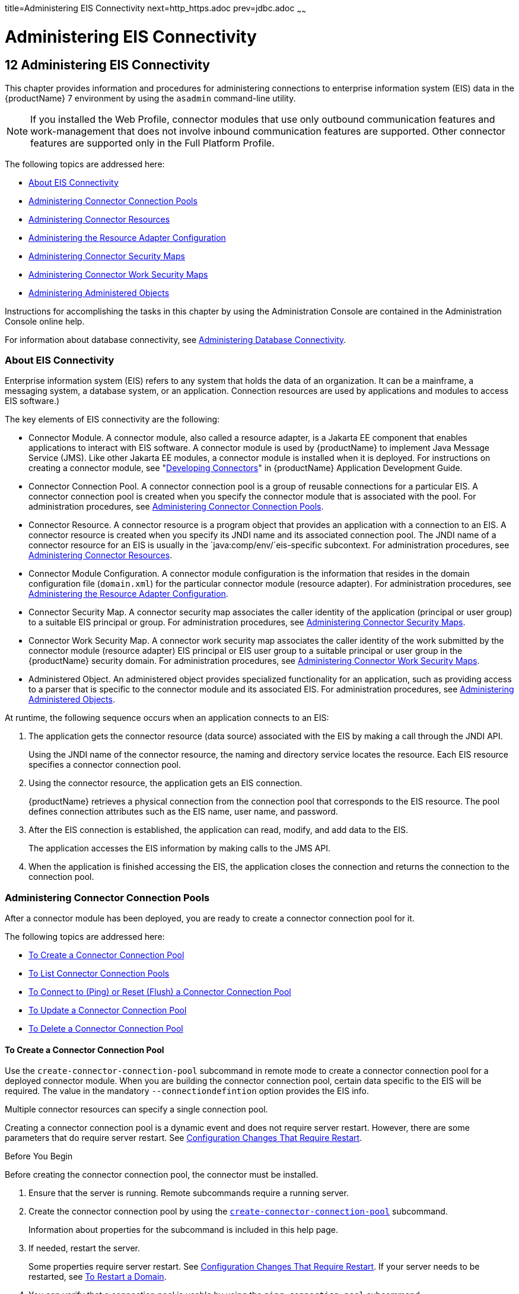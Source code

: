 title=Administering EIS Connectivity
next=http_https.adoc
prev=jdbc.adoc
~~~~~~

= Administering EIS Connectivity

[[abllp]]


[[administering-eis-connectivity]]
== 12 Administering EIS Connectivity

This chapter provides information and procedures for administering
connections to enterprise information system (EIS) data in the {productName} 7 environment by using the `asadmin` command-line utility.


[NOTE]
====
If you installed the Web Profile, connector modules that use only
outbound communication features and work-management that does not
involve inbound communication features are supported. Other connector
features are supported only in the Full Platform Profile.
====


The following topics are addressed here:

* <<About EIS Connectivity>>
* <<Administering Connector Connection Pools>>
* <<Administering Connector Resources>>
* <<Administering the Resource Adapter Configuration>>
* <<Administering Connector Security Maps>>
* <<Administering Connector Work Security Maps>>
* <<Administering Administered Objects>>

Instructions for accomplishing the tasks in this chapter by using the
Administration Console are contained in the Administration Console
online help.

For information about database connectivity, see
xref:jdbc.adoc#administering-database-connectivity[Administering Database Connectivity].

[[about-eis-connectivity]]

=== About EIS Connectivity

Enterprise information system (EIS) refers to any system that holds the
data of an organization. It can be a mainframe, a messaging system, a
database system, or an application. Connection resources are used by
applications and modules to access EIS software.)

The key elements of EIS connectivity are the following:

* Connector Module. A connector module, also called a resource adapter,
is a Jakarta EE component that enables applications to interact with EIS
software. A connector module is used by {productName} to implement
Java Message Service (JMS). Like other Jakarta EE modules, a connector
module is installed when it is deployed. For instructions on creating a
connector module, see "link:application-development-guide/connectors.html#bealk[Developing Connectors]" in
{productName} Application Development Guide.
* Connector Connection Pool. A connector connection pool is a group of
reusable connections for a particular EIS. A connector connection pool
is created when you specify the connector module that is associated with
the pool. For administration procedures, see xref:#administering-connector-connection-pools[Administering
Connector Connection Pools].
* Connector Resource. A connector resource is a program object that
provides an application with a connection to an EIS. A connector
resource is created when you specify its JNDI name and its associated
connection pool. The JNDI name of a connector resource for an EIS is
usually in the `java:comp/env/`eis-specific subcontext. For
administration procedures, see xref:#administering-connector-resources[Administering Connector
Resources].
* Connector Module Configuration. A connector module configuration is
the information that resides in the domain configuration file
(`domain.xml`) for the particular connector module (resource adapter).
For administration procedures, see xref:#administering-the-resource-adapter-configuration[Administering the
Resource Adapter Configuration].
* Connector Security Map. A connector security map associates the caller
identity of the application (principal or user group) to a suitable EIS
principal or group. For administration procedures, see
<<Administering Connector Security Maps>>.
* Connector Work Security Map. A connector work security map associates
the caller identity of the work submitted by the connector module
(resource adapter) EIS principal or EIS user group to a suitable
principal or user group in the {productName} security domain. For
administration procedures, see xref:#administering-connector-work-security-maps[Administering Connector Work
Security Maps].
* Administered Object. An administered object provides specialized
functionality for an application, such as providing access to a parser
that is specific to the connector module and its associated EIS. For
administration procedures, see xref:#administering-administered-objects[Administering Administered
Objects].

At runtime, the following sequence occurs when an application connects
to an EIS:

1. The application gets the connector resource (data source) associated
with the EIS by making a call through the JNDI API.
+
Using the JNDI name of the connector resource, the naming and directory
service locates the resource. Each EIS resource specifies a connector
connection pool.
2. Using the connector resource, the application gets an EIS
connection.
+
{productName} retrieves a physical connection from the connection
pool that corresponds to the EIS resource. The pool defines connection
attributes such as the EIS name, user name, and password.
3. After the EIS connection is established, the application can read,
modify, and add data to the EIS.
+
The application accesses the EIS information by making calls to the JMS
API.
4. When the application is finished accessing the EIS, the application
closes the connection and returns the connection to the connection pool.

[[administering-connector-connection-pools]]

=== Administering Connector Connection Pools

After a connector module has been deployed, you are ready to create a
connector connection pool for it.

The following topics are addressed here:

* <<To Create a Connector Connection Pool>>
* <<To List Connector Connection Pools>>
* xref:#to-connect-to-ping-or-reset-flush-a-connector-connection-pool[To Connect to (Ping) or Reset (Flush) a Connector
Connection Pool]
* <<To Update a Connector Connection Pool>>
* <<To Delete a Connector Connection Pool>>

[[to-create-a-connector-connection-pool]]

==== To Create a Connector Connection Pool

Use the `create-connector-connection-pool` subcommand in remote mode to
create a connector connection pool for a deployed connector module. When
you are building the connector connection pool, certain data specific to
the EIS will be required. The value in the mandatory
`--connectiondefintion` option provides the EIS info.

Multiple connector resources can specify a single connection pool.

Creating a connector connection pool is a dynamic event and does not
require server restart. However, there are some parameters that do
require server restart. See xref:overview.adoc#configuration-changes-that-require-restart[Configuration
Changes That Require Restart].

Before You Begin

Before creating the connector connection pool, the connector must be
installed.

1. Ensure that the server is running. Remote subcommands require a running server.
2. Create the connector connection pool by using the
link:reference-manual/create-connector-connection-pool.html#create-connector-connection-pool[`create-connector-connection-pool`] subcommand.
+
Information about properties for the subcommand is included in this help
page.
3. If needed, restart the server.
+
Some properties require server restart. See
xref:overview.adoc#configuration-changes-that-require-restart[Configuration Changes That Require Restart]. If
your server needs to be restarted, see xref:domains.adoc#to-restart-a-domain[To Restart
a Domain].
4. You can verify that a connection pool is usable by using the
`ping-connection-pool` subcommand.
+
For instructions, see xref:jdbc.adoc#to-contact-ping-a-connection-pool[To Contact (Ping) a Connection
Pool].

[[giocc]]
Example 12-1 Creating a Connector Connection Pool

This example creates the new `jms/qConnPool` pool for the
`jakarta.jms.QueueConnectionFactory` connector module.

[source]
----
asadmin> create-connector-connection-pool --steadypoolsize 20 --maxpoolsize 100
--poolresize 2 --maxwait 60000 --raname jmsra --connectiondefinition
jakarta.jms.QueueConnectionFactory jms/qConnPool

Command create-connector-connection-pool executed successfully
----

See Also

You can also view the full syntax and options of the subcommand by
typing `asadmin help create-connector-connection-pool` at the command
line.

[[to-list-connector-connection-pools]]

==== To List Connector Connection Pools

Use the `list-connector-connection-pools` subcommand in remote mode to
list the pools that have been created.

1. Ensure that the server is running. Remote subcommands require a running server.
2. List the connector connection pools by using the
link:reference-manual/list-connector-connection-pools.html#list-connector-connection-pools[`list-connector-connection-pools`] subcommand.

[[giody]]
Example 12-2 Listing Connector Connection Pools

This example lists the existing connector connection pools.

[source]
----
asadmin> list-connector-connection-pools
jms/qConnPool
Command list-connector-connection-pools executed successfully
----

See Also

You can also view the full syntax and options of the subcommand by
typing `asadmin help list-connector-connection-pools` at the command
line.

[[to-connect-to-ping-or-reset-flush-a-connector-connection-pool]]

==== To Connect to (Ping) or Reset (Flush) a Connector Connection Pool

Use the `ping-connection-pool` or `flush-connection-pool` subcommands in
remote mode to perform these tasks on a connection pools. See
xref:jdbc.adoc#to-contact-ping-a-connection-pool[To Contact (Ping) a Connection Pool] or
xref:jdbc.adoc#to-reset-flush-a-connection-pool[To Reset (Flush) a Connection Pool] for
instructions.

1. Ensure that the server is running. Remote subcommands require a running server.
2. Connect to or reset a connector connection pool by using the
link:reference-manual/flush-connection-pool.html#flush-connection-pool[`flush-connection-pool`] subcommand or the
link:reference-manual/ping-connection-pool.html#ping-connection-pool[`ping-connection-pool`] subcommand.

[[to-update-a-connector-connection-pool]]

==== To Update a Connector Connection Pool

Use the `get` and `set` subcommands to view and change the values of the
connector connection pool properties.

1. List the connector connection pools by using the
link:reference-manual/list-connector-connection-pools.html#list-connector-connection-pools[`list-connector-connection-pools`] subcommand.
2. View the properties of the connector connection pool by using the
link:reference-manual/get.html#get[`get`] subcommand. For example:
+
[source]
----
asadmin> get domain.resources.connector-connection-pool.conectionpoolname.*
----
3. Set the property of the connector connection pool by using the
link:reference-manual/set.html#set[`set`] subcommand.
For example:
+
[source]
----
asadmin> set domain.resources.connector-connection-pool
.conectionpoolname.validate-atmost-once-period-in-seconds=3
----
4. If needed, restart the server. Some properties require server restart.
See xref:overview.adoc#configuration-changes-that-require-restart[Configuration Changes That Require Restart].
If your server needs to be restarted, see xref:domains.adoc#to-restart-a-domain[To Restart a Domain].

[[to-delete-a-connector-connection-pool]]

==== To Delete a Connector Connection Pool

Use the `delete-connector-connection-pool` subcommand in remote mode to
remove a connector connection pool.

1. Ensure that the server is running. Remote subcommands require a running server.
2. List the connector connection pools by using the
link:reference-manual/list-connector-connection-pools.html#list-connector-connection-pools[`list-connector-connection-pools`] subcommand.
3. If necessary, notify users that the connector connection pool is being deleted.
4. Delete the connector connection pool by using the
link:reference-manual/delete-connector-connection-pool.html#delete-connector-connection-pool[`delete-connector-connection-pool`] subcommand.

[[giohd]]
Example 12-3 Deleting a Connector Connection Pool

This example deletes the connection pool named `jms/qConnPool`.

[source]
----
asadmin> delete-connector-connection-pool --cascade=false jms/qConnPool
Command delete-connector-connection-pool executed successfully
----

See Also

You can also view the full syntax and options of the subcommand by
typing `asadmin help delete-connector-connection-pool` at the command
line.

[[administering-connector-resources]]

=== Administering Connector Resources

A connector resource provides an application or module with the means of
connecting to an EIS. Typically, you create a connector resource for
each EIS that is accessed by the applications deployed in the domain.

The following topics are addressed here:

* <<To Create a Connector Resource>>
* <<To List Connector Resources>>
* <<To Update a Connector Resource>>
* <<To Delete a Connector Resource>>

[[to-create-a-connector-resource]]

==== To Create a Connector Resource

Use the `create-connector-resource` subcommand in remote mode to
register a new connector resource with its JNDI name.

Creating a connector resource is a dynamic event and does not require
server restart. However, there are some parameters that do require
server restart. See xref:overview.adoc#configuration-changes-that-require-restart[Configuration Changes That
Require Restart].

Before You Begin

Before creating a connector resource, you must first create a connector
connection pool. For instructions, see xref:#to-create-a-connector-connection-pool[To Create a Connector
Connection Pool].

1. Ensure that the server is running. Remote subcommands require a running server.
2. Create the connector resource by using the
link:reference-manual/create-connector-resource.html#create-connector-resource[`create-connector-resource`] subcommand.
+
Information about properties for the subcommand is included in this help
page.
3. If needed, restart the server.
+
Some properties require server restart. See
xref:overview.adoc#configuration-changes-that-require-restart[Configuration Changes That Require Restart]. If
your server needs to be restarted, see xref:domains.adoc#to-restart-a-domain[To Restart
a Domain].

[[giogn]]
Example 12-4 Creating a Connector Resource

This example creates a new resource named `jms/qConnFactory` for the
`jms/qConnPool` connection pool.

[source]
----
asadmin> create-connector-resource --poolname jms/qConnPool
--description "creating sample connector resource" jms/qConnFactory
Command create-connector-resource executed successfully
----

See Also

You can also view the full syntax and options of the subcommand by
typing `asadmin help create-connector-resource` at the command line.

[[to-list-connector-resources]]

==== To List Connector Resources

Use the `list-connector-resources` subcommand in remote mode to list the
connector resources that have been created.

1. Ensure that the server is running. Remote subcommands require a running server.
2. List the connector connection pools by using the
link:reference-manual/list-connector-resources.html#list-connector-resources[`list-connector-resources`] subcommand.

[[gioia]]
Example 12-5 Listing Connector Resources

This example lists the existing connector resources.

[source]
----
asadmin> list-connector-resources
jms/qConnFactory
Command list-connector-resources executed successfully
----

See Also

You can also view the full syntax and options of the subcommand by
typing `asadmin help list-connector-resources` at the command line.

[[to-update-a-connector-resource]]

==== To Update a Connector Resource

Use the `get` and `set` subcommands to view and change the values of the
connector resource properties.

1. List the connector connection pools by using the
link:reference-manual/list-connector-resources.html#list-connector-resources[`list-connector-resources`] subcommand.
2. View the properties of the connector resource by using the
link:reference-manual/get.html#get[`get`] subcommand.
For example
+
[source]
----
asadmin> get domain.resources.connector-resource.jms/qConnFactory
----
3. Set the property of the connector resource by using the
link:reference-manual/set.html#set[`set`] subcommand.
For example:
+
[source]
----
asadmin> set domain.resources.connector-resource.jms/qConnFactory.enabled=true
----
4. If needed, restart the server. Some properties require server restart.
See xref:overview.adoc#configuration-changes-that-require-restart[Configuration Changes That Require Restart].
If your server needs to be restarted, see xref:domains.adoc#to-restart-a-domain[To Restart a Domain].

[[to-delete-a-connector-resource]]

==== To Delete a Connector Resource

Use the `delete-connector-resource` subcommand in remote mode to remove
a connector resource by specifying the JNDI name.

Before You Begin

Before deleting a resource, all associations with the resource must be removed.

1. Ensure that the server is running. Remote subcommands require a running server.
2. List the connector connection pools by using the
link:reference-manual/list-connector-resources.html#list-connector-resources[`list-connector-resources`] subcommand.
3. If necessary, notify users that the connector resource is being deleted.
4. Delete the connector resource by using the
link:reference-manual/delete-connector-resource.html#delete-connector-resource[`delete-connector-resource`] subcommand.

[[giokh]]
Example 12-6 Deleting a Connector Resource

This example deletes the `jms/qConnFactory` connector resource.

[source]
----
asadmin> delete-connector-resource jms/qConnFactory
Command delete-connector-resources executed successfully
----

See Also

You can also view the full syntax and options of the subcommand by
typing `asadmin help delete-connector-resource` at the command line.

[[administering-the-resource-adapter-configuration]]

=== Administering the Resource Adapter Configuration

The following topics are addressed here:

* xref:#to-create-configuration-information-for-a-resource-adapter[To Create Configuration Information for a Resource
Adapter]
* <<To List Resource Adapter Configurations>>
* <<To Update a Resource Adapter Configuration>>
* <<To Delete a Resource Adapter Configuration>>

[[to-create-configuration-information-for-a-resource-adapter]]

==== To Create Configuration Information for a Resource Adapter

Use the `create-resource-adapter-config` subcommand in remote mode to
create configuration information for a resource adapter, also known as a
connector module. You can run the subcommand before deploying a resource
adapter, so that the configuration information is available at the time
of deployment. The resource adapter configuration can also be created
after the resource adapter is deployed. In this situation, the resource
adapter is restarted with the new configuration.

1. Ensure that the server is running. Remote subcommands require a running server.
2. Create configuration information by using the
link:reference-manual/create-resource-adapter-config.html#create-resource-adapter-config[`create-resource-adapter-config`] subcommand.
+
Information about properties for the subcommand is included in this help
page.

[[gionp]]
Example 12-7 Creating a Resource Adapter Configuration

This example creates the configuration for resource adapter `ra1`.

[source]
----
asadmin> create-resource-adapter-config --property foo=bar
--threadpoolid mycustomerthreadpool ra1
Command create-resource-adapter-config executed successfully
----

See Also

You can also view the full syntax and options of the subcommand by
typing `asadmin help create-resource-adapter-config` at the command
line.

[[to-list-resource-adapter-configurations]]

==== To List Resource Adapter Configurations

Use the `list-resource-adapter-configs` subcommand in remote mode to
list the configuration information contained in the domain configuration
file (`domain.xml`) for the specified resource adapter (connector
module).

1. Ensure that the server is running. Remote subcommands require a running server.
2. List the configurations for a resource adapter by using the
link:reference-manual/list-resource-adapter-configs.html#list-resource-adapter-configs[`list-resource-adapter-configs`] subcommand.

[[gioof]]
Example 12-8 Listing Configurations for a Resource Adapter

This example lists all the resource adapter configurations.

[source]
----
asadmin> list-resource-adapter-configs
ra1
ra2
Command list-resource-adapter-configs executed successfully
----

See Also

You can also view the full syntax and options of the subcommand by
typing `asadmin help list-resource-adapter-configs` at the command line.

[[to-update-a-resource-adapter-configuration]]

==== To Update a Resource Adapter Configuration

Use the `get` and `set` subcommands to view and change the values of the
resource adapter configuration properties.

1. List the configurations for a resource adapter by using the
link:reference-manual/list-resource-adapter-configs.html#list-resource-adapter-configs[`list-resource-adapter-configs`] subcommand.
2. View the properties of the connector resource by using the
link:reference-manual/get.html#get[`get`] subcommand.
For example:
+
[source]
----
asadmin>get domain.resources.resource-adapter-config.ra1.*
----
3. Set the property of the connector resource by using the
link:reference-manual/set.html#set[`set`] subcommand.
For example:
+
[source]
----
asadmin> set domain.resources.resource-adapter-config.ra1.raSpecificProperty=value
----

[[to-delete-a-resource-adapter-configuration]]

==== To Delete a Resource Adapter Configuration

Use the `delete-resource-adapter-config` subcommand in remote mode to
delete the configuration information contained in the domain
configuration file (`domain.xml`) for a specified resource adapter
(connector module).

1. Ensure that the server is running. Remote subcommands require a running server.
2. List the configurations for a resource adapter by using the
link:reference-manual/list-resource-adapter-configs.html#list-resource-adapter-configs[`list-resource-adapter-configs`] subcommand.
3. Delete the configuration for a resource adapter by using the
link:reference-manual/delete-resource-adapter-config.html#delete-resource-adapter-config[`delete-resource-adapter-config`] subcommand.

[[giorj]]
Example 12-9 Deleting a Resource Adapter Configuration

This example deletes the configuration for resource adapter `ra1`.

[source]
----
asadmin> delete-resource-adapter-config ra1
Command delete-resource-adapter-config executed successfully
----

See Also

You can also view the full syntax and options of the subcommand by
typing `asadmin help delete-resource-adapter-config` at the command
line.

[[administering-connector-security-maps]]

=== Administering Connector Security Maps

The EIS is any system that holds the data of an organization. It can be
a mainframe, a messaging system, a database system, or an application.
The connector security map is used to map the application's credentials
to the EIS credentials.

A security map applies to a particular connector connection pool. One or
more named security maps can be associated with a connector connection
pool.

The following topics are addressed here:

* <<To Create a Connector Security Map>>
* <<To List Connector Security Maps>>
* <<To Update a Connector Security Map>>
* <<To Delete a Connector Security Map>>

[[to-create-a-connector-security-map]]

==== To Create a Connector Security Map

Use the `create-connector-security-map` subcommand in remote mode to
create a security map for the specified connector connection pool. If
the security map is not present, a new one is created. You can specify
back-end EIS principals or back-end EIS user groups. The connector
security map configuration supports the use of the wild card asterisk
(*) to indicate all users or all user groups.

You can also use this subcommand to map the caller identity of the
application (principal or user group) to a suitable EIS principal in
container-managed authentication scenarios.

Before You Begin

For this subcommand to succeed, you must have first created a connector
connection pool. For instructions, see xref:#to-create-a-connector-connection-pool[To Create a Connector
Connection Pool].

1. Ensure that the server is running. Remote subcommands require a running server.
2. Create a connector security map by using the
link:reference-manual/create-connector-security-map.html#create-connector-security-map[`create-connector-security-map`] subcommand.
+
Information about the options for the subcommand is included in this
help page.
3. If needed, restart the server.
+
Some properties require server restart. See
xref:overview.adoc#configuration-changes-that-require-restart[Configuration Changes That Require Restart]. If
your server needs to be restarted, see xref:domains.adoc#to-restart-a-domain[To Restart
a Domain].

[[giuxc]]
Example 12-10 Creating a Connector Security Map

This example creates a connector security map `securityMap1` for
`connection-pool1`.

[source]
----
asadmin> create-connector-security-map --poolname connector-pool1
--principals principal1, principal2 --mappedusername backend-username securityMap1
Command create-connector-security-map executed successfully
----

[[to-list-connector-security-maps]]

==== To List Connector Security Maps

Use the `list-connector-security-maps` subcommand in remote mode to list
the existing security maps belonging to the specified connector
connection pool. You can get a simple listing of the connector security
maps for a connector connection pool, or you can get a more
comprehensive listing that shows the principals of the map.

1. Ensure that the server is running. Remote subcommands require a running server.
2. List existing connector connection pools by using the
link:reference-manual/list-connector-connection-pools.html#list-connector-connection-pools[`list-connector-connection-pools`] subcommand.
3. List the security maps for a specific connector connection pool by
using the link:reference-manual/list-connector-security-maps.html#list-connector-security-maps[`list-connector-security-maps`] subcommand.

[[giuwj]]
Example 12-11 Listing All Connector Security Maps for a Connector
Connection Pool

This example lists the connector security maps associated with
`connector-Pool1`.

[source]
----
asadmin> list-connector-security-maps connector-Pool1
securityMap1
Command list-connector-security-maps executed successfully.
----

[[giuyc]]
Example 12-12 Listing Principals for a Specific Security Map for a
Connector Connection Pool

This example lists the principals associated with `securityMap1`.

[source]
----
asadmin> list-connector-security-maps --securitymap securityMap1 connector-Pool1
principal1
principal1
Command list-connector-security-maps executed successfully.
----

[[giuuf]]
Example 12-13 Listing Principals of All Connector Security Maps for a
Connector Connection Pool

This example lists the connector security maps associated with
`connector-Pool1`.

[source]
----
asadmin> list-connector-security-maps --verbose connector-Pool1
securityMap1
principal1
principal1
Command list-connector-security-maps executed successfully.
----

[[to-update-a-connector-security-map]]

==== To Update a Connector Security Map

Use the `update-connector-security-map` subcommand in remote mode to
create or modify a security map for the specified connector connection
pool.

1. Ensure that the server is running. Remote subcommands require a running server.
2. List existing connector security maps by using the
link:reference-manual/list-connector-security-maps.html#list-connector-security-maps[`list-connector-security-maps`] subcommand.
3. Modify a security map for a specific connector connection pool by
using the link:reference-manual/update-connector-security-map.html#update-connector-security-map[`update-connector-security-map`] subcommand.
4. If needed, restart the server.
+
Some properties require server restart. See
xref:overview.adoc#configuration-changes-that-require-restart[Configuration Changes That Require Restart]. If
your server needs to be restarted, see xref:domains.adoc#to-restart-a-domain[To Restart
a Domain].

[[giuwi]]
Example 12-14 Updating a Connector Security Map

This example adds principals to `securityMap1`.

[source]
----
asadmin> update-connector-security-map --poolname connector-pool1
--addprincipals principal1, principal2 securityMap1
Command update-connector-security-map executed successfully.
----

[[to-delete-a-connector-security-map]]

==== To Delete a Connector Security Map

Use the `delete-connector-security-map` subcommand in remote mode to
delete a security map for the specified connector connection pool.

1. Ensure that the server is running. Remote subcommands require a running server.
2. List existing connector connection pools by using the
link:reference-manual/list-connector-connection-pools.html#list-connector-connection-pools[`list-connector-connection-pools`] subcommand.
3. Delete a security map for a specific connector connection pool by
using the link:reference-manual/delete-connector-security-map.html#delete-connector-security-map[`delete-connector-security-map`] subcommand.
+
Information about options for this subcommand is included in this help
page.

[[giuvr]]
Example 12-15 Deleting a Connector Security Map

This example deletes `securityMap1` from `connector-pool1`.

[source]
----
asadmin> delete-connector-security-map --poolname connector-pool1 securityMap1

Command delete-connector-security-map executed successfully
----

[[administering-connector-work-security-maps]]

=== Administering Connector Work Security Maps

The EIS is any system that holds the data of an organization. It can be
a mainframe, a messaging system, a database system, or an application.
The connector work security map is used to is used to map the EIS
credentials to the credentials of {productName} security domain.

A security map applies to a particular connector connection pool. One or
more named security maps can be associated with a connector connection
pool.

The following topics are addressed here:

* <<To Create a Connector Work Security Map>>
* <<To List Connector Work Security Maps>>
* <<To Update a Connector Work Security Map>>
* <<To Delete a Connector Work Security Map>>

[[to-create-a-connector-work-security-map]]

==== To Create a Connector Work Security Map

Use the `create-connector-work-security-map` subcommand in remote mode
to map the caller identity of the work submitted by the connector module
(resource adapter) EIS principal or EIS user group to a suitable
principal or user group in the {productName} security domain. One or
more work security maps can be associated with a connector module.

The connector security map configuration supports the use of the wild
card asterisk (*) to indicate all users or all user groups.

Before You Begin

Before creating a connector work security map, you must first create a
connector connection pool. For instructions, see xref:#to-create-a-connector-connection-pool[To Create a
Connector Connection Pool].

1. Ensure that the server is running. Remote subcommands require a running server.
2. Create the connector work security map by using the
link:reference-manual/create-connector-work-security-m.html#create-connector-work-security-map[`create-connector-work-security-map`] subcommand.
+
Information about properties for the subcommand is included in this help
page.
3. If needed, restart the server.
+
Some properties require server restart. See
xref:overview.adoc#configuration-changes-that-require-restart[Configuration Changes That Require Restart]. If
your server needs to be restarted, see xref:domains.adoc#to-restart-a-domain[To Restart
a Domain].

[[giokw]]
Example 12-16 Creating Connector Work Security Maps

The following examples create `workSecurityMap1` and `workSecurityMap2`
for `my-resource-adapter-name`.

[source]
----
asadmin> create-connector-work-security-map --raname my-resource-adapter-name
--principalsmap eis-principal-1=server-principal-1,eis-principal-2=server-principal-2,
eis-principal-3=server-principal-1 workSecurityMap1

asadmin> create-connector-work-security-map --raname my-resource-adapter-name
--groupsmap eis-group-1=server-group-1,eis-group-2=server-group-2,
eis-group-3=server-group-1 workSecurityMap2
Command create-connector-work-security-map executed successfully
----

See Also

You can also view the full syntax and options of the subcommand by
typing `asadmin help create-connector-work-security-map` at the command
line.

[[to-list-connector-work-security-maps]]

==== To List Connector Work Security Maps

Use the `list-connector-work-security-maps` subcommand in remote mode to
list the work security maps that belong to a specific connector module.

1. Ensure that the server is running. Remote subcommands require a running server.
2. List the connector work security maps by using the
link:reference-manual/list-connector-work-security-map.html#list-connector-work-security-maps[`list-connector-work-security-maps`] subcommand.

[[gionj]]
Example 12-17 Listing the Connector Work Security Maps

This example lists the generic work security maps.

[source]
----
asadmin> list-connector-work-security-maps generic-ra
generic-ra-groups-map: EIS group=eis-group, mapped group=glassfish-group
generic-ra-principals-map: EIS principal=eis-bar, mapped principal=bar
generic-ra-principals-map: EIS principal=eis-foo, mapped principal=foo
Command list-connector-work-security-maps executed successfully.
----

See Also

You can also view the full syntax and options of the subcommand by
typing `asadmin help list-connector-work-security-maps` at the command
line.

[[to-update-a-connector-work-security-map]]

==== To Update a Connector Work Security Map

Use the `update-connector-work-security-map` subcommand in remote to
modify a work security map that belongs to a specific resource adapter
(connector module).

1. Ensure that the server is running. Remote subcommands require a running server.
2. List the connector work security maps by using the
link:reference-manual/list-connector-work-security-map.html#list-connector-work-security-maps[`list-connector-work-security-maps`] subcommand.
3. If necessary, notify users that the connector work security map is
being modified.
4. Update a connector work security map by using the
link:reference-manual/update-connector-work-security-m.html#update-connector-work-security-map[`update-connector-work-security-map`] subcommand.

[[gioll]]
Example 12-18 Updating a Connector Work Security Map

This example removes a principal from a work security map.

[source]
----
asadmin> update-connector-work-security-map --raname generic-ra
--removeprincipals eis-foo generic-ra-principals-map
Command update-connector-work-security-map executed successfully.
----

See Also

You can also view the full syntax and options of the subcommand by
typing `asadmin help update-connector-work-security-map` at the command
line.

[[to-delete-a-connector-work-security-map]]

==== To Delete a Connector Work Security Map

Use the `delete-connector-work-security-map` subcommand in remote mode
to delete a work security map that belongs to a specific connector
module (resource adapter).

1. Ensure that the server is running. Remote subcommands require a running server.
2. List the connector work security maps by using the
link:reference-manual/list-connector-work-security-map.html#list-connector-work-security-maps[`list-connector-work-security-maps`] subcommand.
3. Delete a connector work security map by using the
link:reference-manual/delete-connector-work-security-m.html#delete-connector-work-security-map[`delete-connector-work-security-map`] subcommand.

[[giolk]]
Example 12-19 Deleting a Connector Work Security Map

This example deletes the `worksecuritymap1` map from the `my_ra`
connector module.

[source]
----
asadmin> delete-connector-work-security-map --raname my_ra worksecuritymap1
Command delete-connector-work-security-map executed successfully.
----

See Also

You can also view the full syntax and options of the subcommand by
typing `asadmin help delete-connector-work-security-map` at the command
line.

[[administering-administered-objects]]

=== Administering Administered Objects

Packaged within a connector module, an administered object provides
specialized functionality for an application. For example, an
administered object might provide access to a parser that is specific to
the connector module and its associated EIS.

The following topics are addressed here:

* <<To Create an Administered Object>>
* <<To List Administered Objects>>
* <<To Update an Administered Object>>
* <<To Delete an Administered Object>>

[[to-create-an-administered-object]]

==== To Create an Administered Object

Use the `create-admin-object` subcommand to create an administered
object resource. When creating an administered object resource,
name-value pairs are created, and the object is associated to a JNDI
name.

Before You Begin

The resource adapter must be deployed before running this subcommand
(`jmsrar.rar`).

1. Create an administered object by using the
link:reference-manual/create-admin-object.html#create-admin-object[`create-admin-object`] subcommand.
+
Information about properties for the subcommand is included in this help
page.
2. If needed, restart the server.
+
Some properties require server restart. See
xref:overview.adoc#configuration-changes-that-require-restart[Configuration Changes That Require Restart]. If
your server needs to be restarted, see xref:domains.adoc#to-restart-a-domain[To Restart
a Domain].

[[giokx]]
Example 12-20 Creating an Administered Object

For this example, the `jakarta.jms.Queue` resource type is obtained from
the `ra.xml` file. The JNDI name of the new administered object is
`jms/samplequeue`.

[source]
----
asadmin> create-admin-object --restype jakarta.jms.Queue --raname jmsra
--description "sample administered object" --property Name=sample_jmsqueue jms/samplequeue
Command create-admin-object executed successfully
----

See Also

You can also view the full syntax and options of the subcommand by
typing `asadmin help create-admin-object` at the command line.

[[to-list-administered-objects]]

==== To List Administered Objects

Use the `list-admin-object` subcommand in remote mode to list the
existing administered objects.

1. Ensure that the server is running. Remote subcommands require a running server.
2. List the administered objects by using the
link:reference-manual/list-admin-objects.html#list-admin-objects[`list-admin-objects`] subcommand.

[[giokg]]
Example 12-21 Listing Administered Objects

This example lists the existing administered objects.

[source]
----
asadmin> list-admin-objects
jms/samplequeue
Command list-admin-objects executed successfully
----

See Also

You can also view the full syntax and options of the subcommand by
typing `asadmin help list-admin-object` at the command line.

[[to-update-an-administered-object]]

==== To Update an Administered Object

Use the `get` and `set` subcommands to view and change the values of the
administered objects properties.

1. List the administered objects by using the
link:reference-manual/list-admin-objects.html#list-admin-objects[`list-admin-objects`] subcommand.
2. View the properties of the administered object by using the
link:reference-manual/get.html#get[`get`] subcommand.
For example:
+
[source]
----
asadmin> get domain.resources.admin-object-resource.jms/samplequeue.*
----
3. Set the property of the administered object by using the
link:reference-manual/set.html#set[`set`] subcommand.
For example:
+
[source]
----
asadmin> set domain.resources.admin-object-resource.jms/samplequeue.enabled=false
----
4. If needed, restart the server. Some properties require server restart.
See xref:overview.adoc#configuration-changes-that-require-restart[Configuration Changes That Require Restart].
If your server needs to be restarted, see xref:domains.adoc#to-restart-a-domain[To Restart a Domain].

[[to-delete-an-administered-object]]

==== To Delete an Administered Object

Use the `delete-admin-object` subcommand to delete an administered objects.

1. List the administered objects by using the
link:reference-manual/list-admin-objects.html#list-admin-objects[`list-admin-objects`] subcommand.
2. If necessary, notify users that the administered object is being deleted.
3. Delete an administered object by using the
link:reference-manual/delete-admin-object.html#delete-admin-object[`delete-admin-object`] subcommand.

[[giolc]]
Example 12-22 Deleting an Administered Object

This example deletes the administered object with the JNDI name
`jms/samplequeue`.

[source]
----
asadmin> delete-admin-object jms/samplequeue
Command delete-admin-object executed successfully
----

See Also

You can also view the full syntax and options of the subcommand by
typing `asadmin help delete-admin-object` at the command line.


